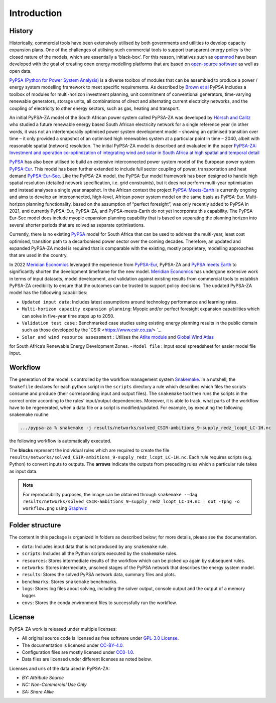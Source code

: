 ..
  SPDX-FileCopyrightText: 2021 The PyPSA-ZA authors

  SPDX-License-Identifier: CC-BY-4.0

.. _introduction:

##########################################
Introduction
##########################################

History
========

Historically, commercial tools have been extensively utilised by both governments and utilities to develop capacity 
expansion plans. One of the challenges of utilising such commercial tools to support transparent energy policy is 
the closed nature of the models, which are essentially a ‘black-box’. For this reason, initiatives such as 
`openmod <https://openmod-initiative.org/manifesto.html>`_ have been developed with the goal of creating open energy 
modelling platforms that are based on `open-source software <https://opensource.com/resources/what-open-source>`_ as well as open data.

`PyPSA (Python for Power System Analysis) <https://pypsa.org/>`_ is a diverse toolbox of modules that can be assembled to produce a power / energy 
system modelling framework to meet specific requirements. As described by `Brown et al <https://arxiv.org/pdf/1707.09913.pdf>`_ 
PyPSA includes a toolbox of modules for multi-horizon investment planning, unit commitment of conventional generators, 
time-varying renewable generators, storage units, all combinations of direct and alternating current electricity networks, 
and the coupling of electricity to other energy sectors, such as gas, heating and transport.

An initial PyPSA-ZA model of the South African power system called PyPSA-ZA was developed by `Hörsch 
and Calitz <https://arxiv.org/pdf/1710.11199.pdf>`_ who studied a future renewable energy based 
South African electricity network for a single reference year (in other words, it was not an 
intertemporally optimised power system development model – showing an optimised transition 
over time – it only provided a snapshot of an optimised high renewables system at a particular 
point in time – 2040, albeit with reasonable spatial (network) resolution. The initial PyPSA-ZA model 
is described and evaluated in the paper 
`PyPSA-ZA: Investment and operation co-optimization of integrating wind and solar in South Africa at high spatial and temporal detail <https://arxiv.org/abs/1710.11199>`_

`PyPSA <https://pypsa.org/>`_ has also been utilised to build an extensive interconnected power system model of the European power system 
`PyPSA-Eur <https://github.com/PyPSA/pypsa-eur>`_. This model has been further extended to include full sector 
coupling of power, transportation and heat demand `PyPSA-Eur-Sec <https://github.com/PyPSA/pypsa-eur-sec>`_. 
Like the PyPSA-ZA model, the PyPSA-Eur model framework has been designed to handle high spatial resolution 
(detailed network specification, i.e. grid constraints), but it does not perform multi-year optimisation and instead analyses 
a single year snapshot. In the African context the project `PyPSA-Meets-Earth <https://github.com/pypsa-meets-earth/pypsa-earth>`_ 
is currently ongoing and aims to develop an interconnected, high-level, African power system model on the same basis as PyPSA-Eur. 
Multi-horizon planning functionality, based on the assumption of “perfect foresight”, was only recently added to PyPSA in 2021, 
and currently PyPSA-Eur, PyPSA-ZA, and PyPSA-meets-Earth do not yet incorporate this capability. 
The PyPSA-Eur-Sec model does include myopic expansion planning capability that is based on separating the planning horizon 
into several shorter periods that are solved as separate optimisations.

Currently, there is no existing `PyPSA <https://pypsa.org/>`_ model 
for South Africa that can be used to address the multi-year, least cost optimised, transition path to 
a decarbonised power sector over the coming decades. Therefore, an updated and expanded PyPSA-ZA model 
is required that is comparable with the existing, mostly proprietary, modelling approaches that are 
used in the country. 

In 2022 `Meridian Economics <https://meridianeconomics.co.za/>`_ leveraged the experience from 
`PyPSA-Eur <https://github.com/PyPSA/pypsa-eur>`_, PyPSA-ZA and `PyPSA meets Earth <https://pypsa-meets-earth.github.io/>`_ 
to significantly shorten the development timeframe for the new model. `Meridian Economics <https://meridianeconomics.co.za/>`_ has undergone extensive work in terms of 
input datasets, model development, and validation against existing results from commercial tools to establish PyPSA-ZA credibility to ensure that the outcomes can 
be trusted to support policy decisions. The updated PyPSA-ZA model has the folloowing capabilities:

- ``Updated input data``: Includes latest assumptions around technology performance and learning rates.
- ``Multi-horizon capacity expansion planning``: Myopic and/or perfect foresight expansion capabilities which can solve in five-year time steps up to 2050.
- ``Validation test case`` : Benchmarked case studies using existing energy planning results in the public domain such as those developed by the `CSIR <https://www.csir.co.za/> `_.
- ``Solar and wind resource assessment`` : Utilises the `Atlite module <https://github.com/PyPSA/atlite>`_ and `Global Wind Atlas <https://globalwindatlas.info/en>`_ 
for South Africa’s Renewable Energy Development Zones.
- ``Model file`` : Input excel spreadsheet for easier model file input.


Workflow
========

The generation of the model is controlled by the workflow management system `Snakemake <https://snakemake.bitbucket.io/>`_. In a nutshell,
the ``Snakefile`` declares for each python script in the ``scripts`` directory a rule which describes which files the scripts consume and
produce (their corresponding input and output files). The ``snakemake`` tool then runs the scripts in the correct order according to the
rules' input/output dependencies. Moreover, it is able to track, what parts of the workflow have to be regenerated, when a data file or a
script is modified/updated. For example, by executing the following snakemake routine

.. code:: bash

    .../pypsa-za % snakemake -j results/networks/solved_CSIR-ambitions_9-supply_redz_lcopt_LC-1H.nc

the following workflow is automatically executed.

.. image:: img/workflow.png
    :align: center

The **blocks** represent the individual rules which are required to create the file ``results/networks/solved_CSIR-ambitions_9-supply_redz_lcopt_LC-1H.nc``.
Each rule requires scripts (e.g. Python) to convert inputs to outputs.
The **arrows** indicate the outputs from preceding rules which a particular rule takes as input data.

.. note::
    For reproducibility purposes, the image can be obtained through
    ``snakemake --dag results/networks/solved_CSIR-ambitions_9-supply_redz_lcopt_LC-1H.nc | dot -Tpng -o workflow.png``
    using `Graphviz <https://graphviz.org/>`_


Folder structure
================

The content in this package is organized in folders as described below; for more details, please see the documentation.

- ``data``: Includes input data that is not produced by any ``snakemake`` rule.
- ``scripts``: Includes all the Python scripts executed by the ``snakemake`` rules.
- ``resources``: Stores intermediate results of the workflow which can be picked up again by subsequent rules.
- ``networks``: Stores intermediate, unsolved stages of the PyPSA network that describes the energy system model.
- ``results``: Stores the solved PyPSA network data, summary files and plots.
- ``benchmarks``: Stores ``snakemake`` benchmarks.
- ``logs``: Stores log files about solving, including the solver output, console output and the output of a memory logger.
- ``envs``: Stores the conda environment files to successfully run the workflow.


License
=======

PyPSA-ZA work is released under multiple licenses:

* All original source code is licensed as free software under `GPL-3.0 License <https://github.com/pypsa-meets-earth/pypsa-earth/blob/main/LICENSE>`_.
* The documentation is licensed under `CC-BY-4.0 <https://creativecommons.org/licenses/by/4.0/>`_.
* Configuration files are mostly licensed under `CC0-1.0 <https://creativecommons.org/publicdomain/zero/1.0/>`_.
* Data files are licensed under different licenses as noted below.

Licenses and urls of the data used in PyPSA-ZA:

.. csv-table::
   :header-rows: 1
   :file: configtables/licenses.csv


* *BY: Attribute Source*
* *NC: Non-Commercial Use Only*
* *SA: Share Alike*

